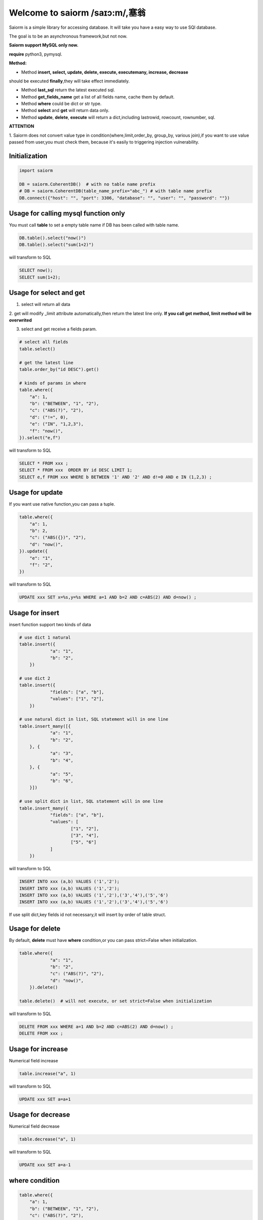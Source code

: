 Welcome to saiorm /saɪɔ:m/,塞翁
===============================

Saiorm is a simple library for accessing database.
It will take you have a easy way to use SQl database.

The goal is to be an asynchronous framework,but not now.

**Saiorm support MySQL only now.**

**require**
python3, pymysql.

**Method:**

- Method **insert, select, update, delete, execute, executemany, increase, decrease**
should be executed **finally**,they will take effect immediately.

- Method **last_sql** return the latest executed sql.

- Method **get_fields_name** get a list of all fields name, cache them by default.

- Method **where** could be dict or str type.

- Method **select** and **get** will return data only.

- Method **update**, **delete**, **execute** will return a dict,including lastrowid, rowcount, rownumber, sql.

**ATTENTION**

1. Saiorm does not convert value type in condition(where,limit,order_by,
group_by, various join),if you want to use value passed from user,you must
check them, because it's easily to triggering injection vulnerability.

Initialization
~~~~~~~~~~~~~~

.. code:: python

    import saiorm

    DB = saiorm.CoherentDB()  # with no table name prefix
    # DB = saiorm.CoherentDB(table_name_prefix="abc_") # with table name prefix
    DB.connect({"host": "", "port": 3306, "database": "", "user": "", "password": ""})

Usage for calling mysql function only
~~~~~~~~~~~~~~~~~~~~~~~~~~~~~~~~~~

You must call **table** to set a empty table name if DB has been called
with table name.

.. code:: python

    DB.table().select("now()")
    DB.table().select("sum(1+2)")

will transform to SQL

.. code:: sql

    SELECT now();
    SELECT sum(1+2);


Usage for select and get
~~~~~~~~~~~~~~~~~~~~~~~~

1. select will return all data

2. get will modify _limit attribute automatically,then return the latest line only.
**If you call get method, limit method will be overwrited**

3. select and get receive a fields param.

.. code:: python

    # select all fields
    table.select()

    # get the latest line
    table.order_by("id DESC").get()

    # kinds of params in where
    table.where({
        "a": 1,
        "b": ("BETWEEN", "1", "2"),
        "c": ("ABS(?)", "2"),
        "d": ("!=", 0),
        "e": ("IN", "1,2,3"),
        "f": "now()",
    }).select("e,f")

will transform to SQL

.. code:: sql

    SELECT * FROM xxx ;
    SELECT * FROM xxx  ORDER BY id DESC LIMIT 1;
    SELECT e,f FROM xxx WHERE b BETWEEN '1' AND '2' AND d!=0 AND e IN (1,2,3) ;

Usage for update
~~~~~~~~~~~~~~~~

If you want use native function,you can pass a tuple.

.. code:: python

    table.where({
        "a": 1,
        "b": 2,
        "c": ("ABS({})", "2"),
        "d": "now()",
    }).update({
        "e": "1",
        "f": "2",
    })


will transform to SQL

.. code:: sql

    UPDATE xxx SET x=%s,y=%s WHERE a=1 AND b=2 AND c=ABS(2) AND d=now() ;


Usage for insert
~~~~~~~~~~~~~~~~

insert function support two kinds of data

.. code:: python

    # use dict 1 natural
    table.insert({
		"a": "1",
		"b": "2",
	})

    # use dict 2
    table.insert({
		"fields": ["a", "b"],
		"values": ["1", "2"],
	})

    # use natural dict in list, SQL statement will in one line
    table.insert_many([{
		"a": "1",
		"b": "2",
	}, {
		"a": "3",
		"b": "4",
	}, {
		"a": "5",
		"b": "6",
	}])

    # use split dict in list, SQL statement will in one line
    table.insert_many({
		"fields": ["a", "b"],
		"values": [
			["1", "2"],
			["3", "4"],
			["5", "6"]
		]
	})


will transform to SQL

.. code:: sql

    INSERT INTO xxx (a,b) VALUES ('1','2');
    INSERT INTO xxx (a,b) VALUES ('1','2');
    INSERT INTO xxx (a,b) VALUES ('1','2'),('3','4'),('5','6')
    INSERT INTO xxx (a,b) VALUES ('1','2'),('3','4'),('5','6')

If use split dict,key fields id not necessary,it will insert by order of table struct.

Usage for delete
~~~~~~~~~~~~~~~~

By default, **delete** must have **where** condition,or you can pass strict=False when initialization.

.. code:: python

    table.where({
		"a": "1",
		"b": "2",
		"c": ("ABS(?)", "2"),
		"d": "now()",
	}).delete()

    table.delete()  # will not execute, or set strict=False when initialization

will transform to SQL

.. code:: sql

    DELETE FROM xxx WHERE a=1 AND b=2 AND c=ABS(2) AND d=now() ;
    DELETE FROM xxx ;

Usage for increase
~~~~~~~~~~~~~~~~

Numerical field increase

.. code:: python

    table.increase("a", 1)

will transform to SQL

.. code:: sql

    UPDATE xxx SET a=a+1

Usage for decrease
~~~~~~~~~~~~~~~~

Numerical field decrease

.. code:: python

    table.decrease("a", 1)

will transform to SQL

.. code:: sql

    UPDATE xxx SET a=a-1

where condition
~~~~~~~~~~~~~~~

.. code:: python

    table.where({
        "a": 1,
        "b": ("BETWEEN", "1", "2"),
        "c": ("ABS(?)", "2"),
        "d": ("!=", 0),
        "e": ("IN", "1,2,3"),
        "f": "now()",
    }).select("e,f")

- must check param to prevent injection vulnerabilities.

- call native mysql function,param placeholder could be {} or ?.

- condition will be equals to value,or pass a tuple or list.

- use IN or BETWEEN should pass a tuple or list.

- pass string type is allowed,you should join param into this string.

Method Shorthand
~~~~~~~~~~~~~~~~

| t equals to table
| w equals to where
| ob equals to order_by
| l equals to limit
| gb equals to group_by
| j equals to join
| ij equals to inner_join
| lj equals to left_join
| rj equals to right_join
| s equals to select
| i equals to insert
| im equals to insert_many
| u equals to update
| d equals to delete
| inc equals to increase
| dec equals to decrease